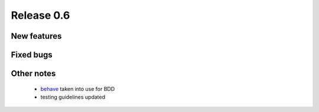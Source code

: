 ###########
Release 0.6
###########

************
New features
************

**********
Fixed bugs
**********

***********
Other notes
***********

 * behave_ taken into use for BDD
 * testing guidelines updated

.. _behave: http://pypi.python.org/pypi/behave